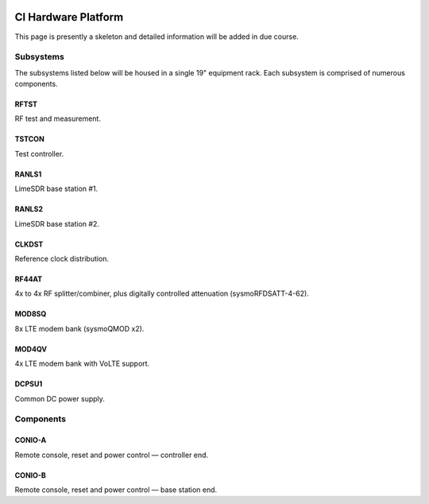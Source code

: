 .. figure:: images/LC_CI_Hardware_Header_1280w.jpg

.. _ci_hardware:

CI Hardware Platform
====================

This page is presently a skeleton and detailed information will be added in due
course.

Subsystems
----------

The subsystems listed below will be housed in a single 19" equipment rack. Each
subsystem is comprised of numerous components.

RFTST
^^^^^

RF test and measurement.

TSTCON
^^^^^^

Test controller.

RANLS1
^^^^^^

LimeSDR base station #1.

RANLS2
^^^^^^

LimeSDR base station #2.

CLKDST
^^^^^^

Reference clock distribution.

RF44AT
^^^^^^

4x to 4x RF splitter/combiner, plus digitally controlled attenuation
(sysmoRFDSATT-4-62).

MOD8SQ
^^^^^^

8x LTE modem bank (sysmoQMOD x2).

MOD4QV
^^^^^^

4x LTE modem bank with VoLTE support.

DCPSU1
^^^^^^

Common DC power supply.

Components
----------

CONIO-A
^^^^^^^

Remote console, reset and power control — controller end.

CONIO-B
^^^^^^^

Remote console, reset and power control — base station end.
